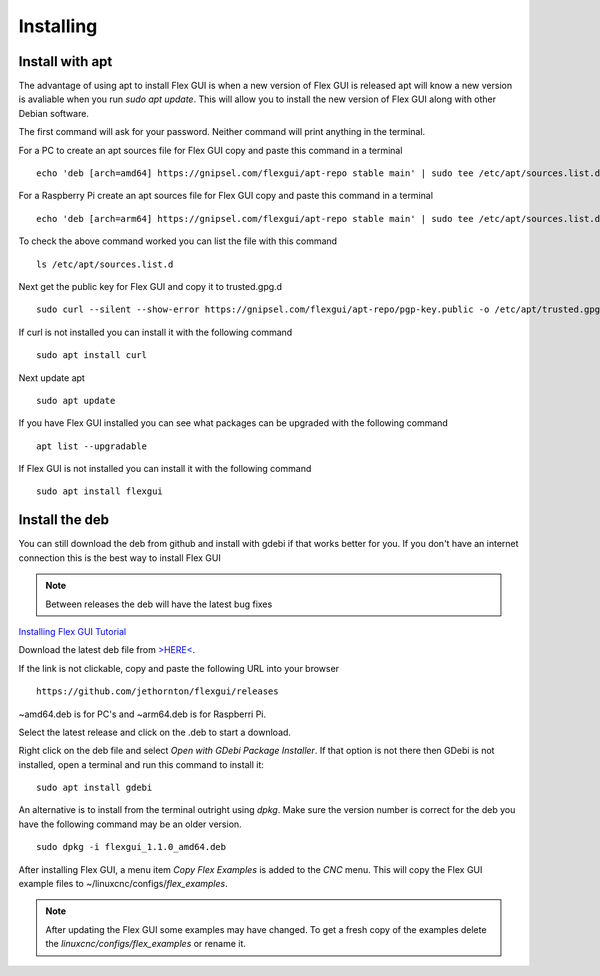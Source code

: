 Installing
==========

Install with apt
----------------

The advantage of using apt to install Flex GUI is when a new version of Flex GUI
is released apt will know a new version is avaliable when you run 
`sudo apt update`. This will allow you to install the new version of Flex GUI
along with other Debian software.

The first command will ask for your password. Neither command will print
anything in the terminal.

For a PC to create an apt sources file for Flex GUI copy and paste this command
in a terminal
::

	echo 'deb [arch=amd64] https://gnipsel.com/flexgui/apt-repo stable main' | sudo tee /etc/apt/sources.list.d/flexgui.list

For a Raspberry Pi create an apt sources file for Flex GUI copy and paste this
command in a terminal
::

	echo 'deb [arch=arm64] https://gnipsel.com/flexgui/apt-repo stable main' | sudo tee /etc/apt/sources.list.d/flexgui.list

To check the above command worked you can list the file with this command
::

	ls /etc/apt/sources.list.d

.. image:: /images/install-02.png
   :align: center


Next get the public key for Flex GUI and copy it to trusted.gpg.d
::

	sudo curl --silent --show-error https://gnipsel.com/flexgui/apt-repo/pgp-key.public -o /etc/apt/trusted.gpg.d/flexgui.asc

If curl is not installed you can install it with the following command
::

	sudo apt install curl

Next update apt
::

	sudo apt update

If you have Flex GUI installed you can see what packages can be upgraded with
the following command
::

	apt list --upgradable

If Flex GUI is not installed you can install it with the following command
::

	sudo apt install flexgui

Install the deb
---------------

You can still download the deb from github and install with gdebi if that works
better for you. If you don't have an internet connection this is the best way to
install Flex GUI

.. note:: Between releases the deb will have the latest bug fixes

`Installing Flex GUI Tutorial <https://youtu.be/F8mCt7JJDDM>`_

Download the latest deb file from
`>HERE< <https://github.com/jethornton/flexgui/releases>`_.

If the link is not clickable, copy and paste the following URL into your
browser
::

	https://github.com/jethornton/flexgui/releases

~amd64.deb is for PC's and ~arm64.deb is for Raspberri Pi.

Select the latest release and click on the .deb to start a download.

Right click on the deb file and select `Open with GDebi Package Installer`.
If that option is not there then GDebi is not installed, open a terminal and run
this command to install it:
::

	sudo apt install gdebi

An alternative is to install from the terminal outright using `dpkg`. Make sure
the version number is correct for the deb you have the following command may be
an older version.
::

	sudo dpkg -i flexgui_1.1.0_amd64.deb

After installing Flex GUI, a menu item `Copy Flex Examples` is added to the
`CNC` menu. This will copy the Flex GUI example files to
~/linuxcnc/configs/`flex_examples`.

.. note:: After updating the Flex GUI some examples may have changed. To get a
   fresh copy of the examples delete the `linuxcnc/configs/flex_examples` or
   rename it.
